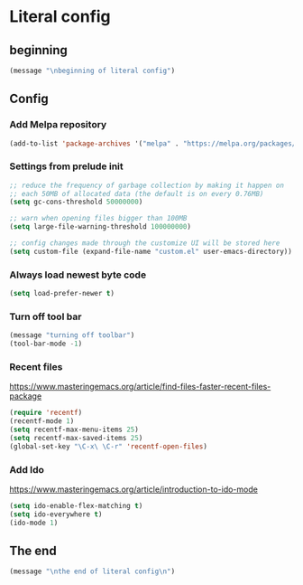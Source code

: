 * Literal config

  
** beginning
   #+begin_src emacs-lisp
     (message "\nbeginning of literal config")
   #+end_src
   
** Config
*** Add Melpa repository
    #+begin_src emacs-lisp
      (add-to-list 'package-archives '("melpa" . "https://melpa.org/packages/") t)
    #+end_src

*** Settings from prelude init
    #+begin_src emacs-lisp
      ;; reduce the frequency of garbage collection by making it happen on
      ;; each 50MB of allocated data (the default is on every 0.76MB)
      (setq gc-cons-threshold 50000000)

      ;; warn when opening files bigger than 100MB
      (setq large-file-warning-threshold 100000000)

      ;; config changes made through the customize UI will be stored here
      (setq custom-file (expand-file-name "custom.el" user-emacs-directory))
    #+end_src
   
*** Always load newest byte code
    #+begin_src emacs-lisp
      (setq load-prefer-newer t)
    #+end_src
   

*** Turn off tool bar
    #+begin_src emacs-lisp
      (message "turning off toolbar")
      (tool-bar-mode -1)
    #+end_src

*** Recent files

    https://www.masteringemacs.org/article/find-files-faster-recent-files-package
   
    #+begin_src emacs-lisp
      (require 'recentf)
      (recentf-mode 1)
      (setq recentf-max-menu-items 25)
      (setq recentf-max-saved-items 25)
      (global-set-key "\C-x\ \C-r" 'recentf-open-files)
    #+end_src

*** Add Ido
    https://www.masteringemacs.org/article/introduction-to-ido-mode

    #+begin_src emacs-lisp
      (setq ido-enable-flex-matching t)
      (setq ido-everywhere t)
      (ido-mode 1)
    #+end_src

** The end
   #+begin_src emacs-lisp
     (message "\nthe end of literal config\n")
   #+end_src
   
